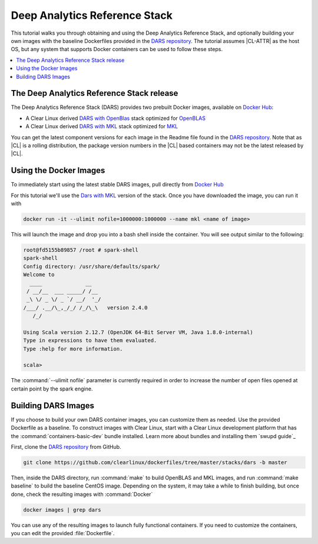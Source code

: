 .. _dars:

Deep Analytics Reference Stack
#############################

This tutorial walks you through obtaining and using the Deep Analytics Reference Stack, and optionally building your own images with the baseline Dockerfiles provided in the `DARS repository`_.  The tutorial assumes |CL-ATTR| as the host OS, but any system that supports Docker containers can be used to follow these steps.

.. contents::
   :local:
   :depth: 1


The Deep Analytics Reference Stack release
******************************************


The Deep Analytics Reference Stack (DARS) provides two prebuilt Docker images, available on `Docker Hub`_:

* A Clear Linux derived `DARS with OpenBlas`_ stack optimized for `OpenBLAS`_
* A Clear Linux derived  `DARS with MKL`_ stack optimized for `MKL`_


You can get the latest  component versions for each image in the Readme file found in the `DARS repository`_.  Note that as |CL| is a rolling distribution, the package version numbers in the |CL| based containers may not be the latest released by |CL|.

Using the Docker Images
***********************

To immediately start using the latest stable DARS images, pull directly from `Docker Hub`_

For this tutorial we'll use the `Dars with MKL`_ version of the stack. Once you have downloaded the image, you can run it with


.. code-block:: bash

   docker run -it --ulimit nofile=1000000:1000000 --name mkl <name of image>

This will launch the image and drop you into a bash shell inside the container.  You will see output similar to the following:



.. code-block:: console

   root@fd5155b89857 /root # spark-shell
   spark-shell
   Config directory: /usr/share/defaults/spark/
   Welcome to
     ____              __
    / __/__  ___ _____/ /__
    _\ \/ _ \/ _ `/ __/  '_/
   /___/ .__/\_,_/_/ /_/\_\   version 2.4.0
      /_/

   Using Scala version 2.12.7 (OpenJDK 64-Bit Server VM, Java 1.8.0-internal)
   Type in expressions to have them evaluated.
   Type :help for more information.

   scala>

The :command:`--ulimit nofile` parameter is currently required in order to increase the number of open files opened at certain point by the spark engine.


Building DARS Images
********************

If you choose to build your own DARS container images, you can customize them as needed. Use the provided Dockerfile as a baseline. To construct images with Clear Linux, start with a Clear Linux development platform that has the :command:`containers-basic-dev` bundle installed. Learn more about bundles and installing them `swupd guide`_

First, clone the `DARS repository`_ from GitHub.

.. code-block:: bash

   git clone https://github.com/clearlinux/dockerfiles/tree/master/stacks/dars -b master

Then, inside the DARS directory, run :command:`make` to build OpenBLAS and MKL images, and run :command:`make baseline` to build the baseline CentOS image. Depending on the system, it may take a while to finish building, but once done, check the resulting images with :command:`Docker`

.. code-block:: bash

   docker images | grep dars

You can use any of the resulting images to launch fully functional containers.  If you need to customize the containers, you can edit the provided :file:`Dockerfile`.




.. _DARS repository:  https://github.com/clearlinux/dockerfiles/tree/master/stacks/dars
.. _Docker Hub: https://hub.docker.com/
.. _OpenBLAS: http://www.openblas.net/
.. _MKL: https://software.intel.com/en-us/mkl
.. _CentOS: https://www.centos.org/
.. _DARS with OpenBLAS: https://hub.docker.com/r/clearlinux/stacks-dars-openblas/
.. _DARS with MKL: https://hub.docker.com/r/clearlinux/stacks-dars-mkl/
.. _DARS on CentOS: https://hub.docker.com/r/clearlinux.......
